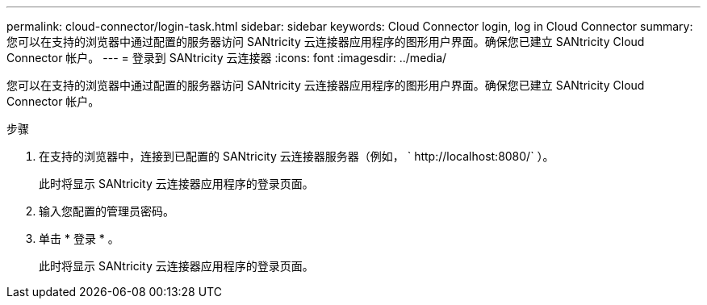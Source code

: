---
permalink: cloud-connector/login-task.html 
sidebar: sidebar 
keywords: Cloud Connector login, log in Cloud Connector 
summary: 您可以在支持的浏览器中通过配置的服务器访问 SANtricity 云连接器应用程序的图形用户界面。确保您已建立 SANtricity Cloud Connector 帐户。 
---
= 登录到 SANtricity 云连接器
:icons: font
:imagesdir: ../media/


[role="lead"]
您可以在支持的浏览器中通过配置的服务器访问 SANtricity 云连接器应用程序的图形用户界面。确保您已建立 SANtricity Cloud Connector 帐户。

.步骤
. 在支持的浏览器中，连接到已配置的 SANtricity 云连接器服务器（例如， ` +http://localhost:8080/+` ）。
+
此时将显示 SANtricity 云连接器应用程序的登录页面。

. 输入您配置的管理员密码。
. 单击 * 登录 * 。
+
此时将显示 SANtricity 云连接器应用程序的登录页面。


